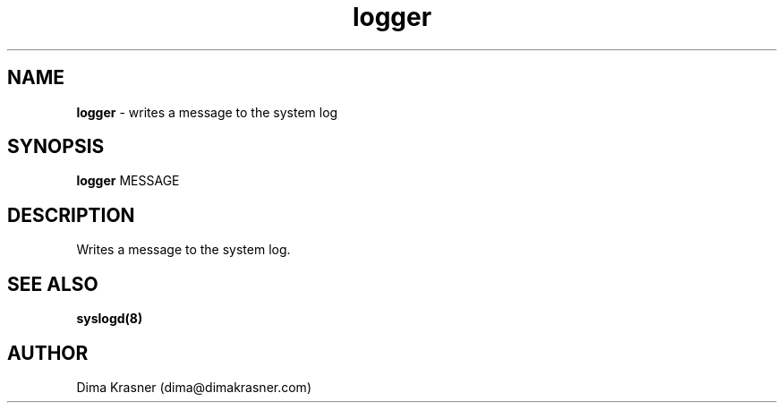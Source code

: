 .TH logger 1
.SH NAME
.B logger
\- writes a message to the system log
.SH SYNOPSIS
.B logger
MESSAGE
.SH DESCRIPTION
Writes a message to the system log.
.SH "SEE ALSO"
.B syslogd(8)
.SH AUTHOR
Dima Krasner (dima@dimakrasner.com)

